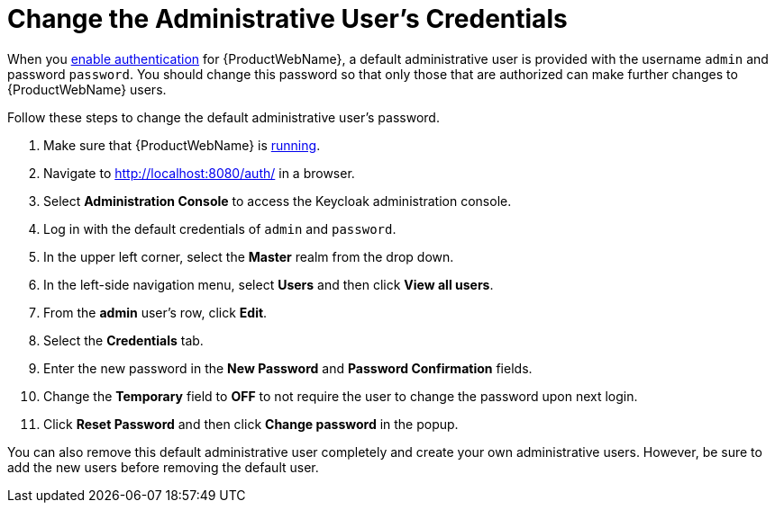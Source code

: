 [[change_admin_user]]
= Change the Administrative User's Credentials

When you xref:enable_auth[enable authentication] for {ProductWebName}, a default administrative user is provided with the username `admin` and password `password`. You should change this password so that only those that are authorized can make further changes to {ProductWebName} users.

Follow these steps to change the default administrative user's password.

. Make sure that {ProductWebName} is xref:starting_windup[running].
. Navigate to http://localhost:8080/auth/ in a browser.
. Select *Administration Console* to access the Keycloak administration console.
. Log in with the default credentials of `admin` and `password`.
. In the upper left corner, select the *Master* realm from the drop down.
. In the left-side navigation menu, select *Users* and then click *View all users*.
. From the *admin* user's row, click *Edit*.
. Select the *Credentials* tab.
. Enter the new password in the *New Password* and *Password Confirmation* fields.
. Change the *Temporary* field to *OFF* to not require the user to change the password upon next login.
. Click *Reset Password* and then click *Change password* in the popup.

You can also remove this default administrative user completely and create your own administrative users. However, be sure to add the new users before removing the default user.
